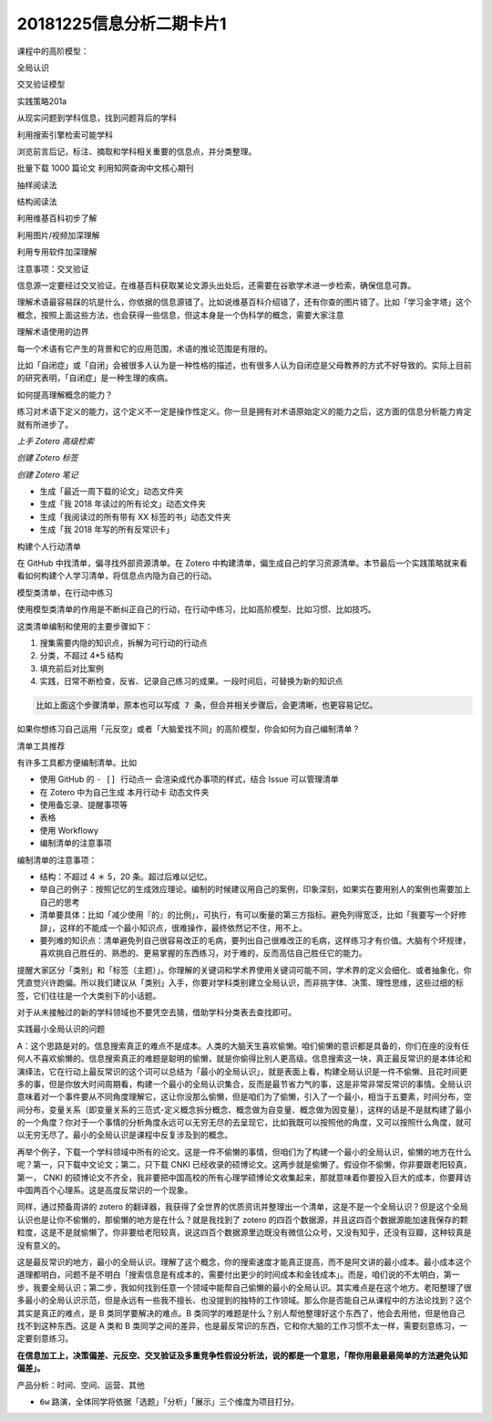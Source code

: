 20181225信息分析二期卡片1
================================

课程中的高阶模型：

全局认识

交叉验证模型

实践策略201a

从现实问题到学科信息，找到问题背后的学科

利用搜索引擎检索可能学科

浏览前言后记，标注、摘取和学科相关重要的信息点，并分类整理。

批量下载 1000 篇论文 利用知网查询中文核心期刊

抽样阅读法

结构阅读法

利用维基百科初步了解

利用图片/视频加深理解

利用专用软件加深理解

注意事项：交叉验证

信息源一定要经过交叉验证。在维基百科获取某论文源头出处后，还需要在谷歌学术进一步检索，确保信息可靠。

理解术语最容易踩的坑是什么，你依据的信息源错了。比如说维基百科介绍错了，还有你查的图片错了。比如「学习金字塔」这个概念，按照上面这些方法，也会获得一些信息，但这本身是一个伪科学的概念，需要大家注意

理解术语使用的边界

每一个术语有它产生的背景和它的应用范围，术语的推论范围是有限的。

比如「自闭症」或「自闭」会被很多人认为是一种性格的描述，也有很多人认为自闭症是父母教养的方式不好导致的。实际上目前的研究表明，「自闭症」是一种生理的疾病。

如何提高理解概念的能力？

练习对术语下定义的能力，这个定义不一定是操作性定义。你一旦是拥有对术语原始定义的能力之后，这方面的信息分析能力肯定就有所进步了。

*上手 Zotero 高级检索*

*创建 Zotero 标签*

*创建 Zotero 笔记*

-  生成「最近一周下载的论文」动态文件夹

-  生成「我 2018 年读过的所有论文」动态文件夹

-  生成「我阅读过的所有带有 XX 标签的书」动态文件夹

-  生成「我 2018 年写的所有反常识卡」

构建个人行动清单

在 GitHub 中找清单，偏寻找外部资源清单。在 Zotero
中构建清单，偏生成自己的学习资源清单。本节最后一个实践策略就来看看如何构建个人学习清单，将信息点内隐为自己的行动。

模型类清单，在行动中练习

使用模型类清单的作用是不断纠正自己的行动，在行动中练习，比如高阶模型、比如习惯、比如技巧。

这类清单编制和使用的主要步骤如下：

1. 搜集需要内隐的知识点，拆解为可行动的行动点

2. 分类，不超过 4*5 结构

3. 填充前后对比案例

4. 实践，日常不断检查，反省、记录自己练习的成果。一段时间后，可替换为新的知识点

.. code::

   比如上面这个步骤清单，原本也可以写成 7 条，但合并相关步骤后，会更清晰，也更容易记忆。

如果你想练习自己运用「元反空」或者「大脑爱找不同」的高阶模型，你会如何为自己编制清单？

清单工具推荐

有许多工具都方便编制清单。比如

-  使用 GitHub 的 ``- [] 行动点一`` 会渲染成代办事项的样式，结合 Issue
   可以管理清单

-  在 Zotero 中为自己生成 ``本月行动卡`` 动态文件夹

-  使用备忘录、提醒事项等

-  表格

-  使用 Workflowy

-  编制清单的注意事项

编制清单的注意事项：

-  结构：不超过 4 ＊ 5，20 条。超过后难以记忆。

-  举自己的例子：按照记忆的生成效应理论。编制的时候建议用自己的案例，印象深刻，如果实在要用别人的案例也需要加上自己的思考

-  清单要具体：比如「减少使用『的』的比例」，可执行，有可以衡量的第三方指标。避免列得宽泛，比如「我要写一个好修辞」，这样的不能成一个最小知识点，很难操作，最终依然记不住，用不上。

-  要列难的知识点：清单避免列自己很容易改正的毛病，要列出自己很难改正的毛病，这样练习才有价值。大脑有个坏规律，喜欢挑自己胜任的、熟悉的、更易掌握的东西练习，对于难的，反而高估自己胜任它的能力。

提醒大家区分「类别」和「标签（主题）」。你理解的关键词和学术界使用关键词可能不同，学术界的定义会细化、或者抽象化，你凭直觉兴许跑偏。所以我们建议从「类别」入手，你要对学科类别建立全局认识，而非挑字体、决策、理性思维，这些过细的标签，它们往往是一个大类别下的小话题。

对于从未接触过的新的学科领域也不要凭空去猜，借助学科分类表去查找即可。

实践最小全局认识的问题

A：这个思路是对的。信息搜索真正的难点不是成本。人类的大脑天生喜欢偷懒。咱们偷懒的意识都是具备的，你们在座的没有任何人不喜欢偷懒的。信息搜索真正的难题是聪明的偷懒，就是你偷得比别人更高级。信息搜索这一块，真正最反常识的是本体论和演绎法，它在行动上最反常识的这个词可以总结为「最小的全局认识」，就是表面上看，构建全局认识是一件不偷懒、且花时间更多的事，但是你放大时间周期看，构建一个最小的全局认识集合，反而是最节省力气的事，这是非常非常反常识的事情。全局认识意味着对一个事件要从不同角度理解它，这让你没那么偷懒，但是咱们为了偷懒，引入了一个最小，相当于五要素，时间分布，空间分布，变量关系（即变量关系的三范式-定义概念拆分概念、概念做为自变量、概念做为因变量），这样的话是不是就构建了最小的一个角度？你对于一个事情的分析角度永远可以无穷无尽的去呈现它，比如我既可以按照他的角度，又可以按照什么角度，就可以无穷无尽了。最小的全局认识是课程中反复涉及到的概念。

再举个例子，下载一个学科领域中所有的论文。这是一件不偷懒的事情，但咱们为了构建一个最小的全局认识，偷懒的地方在什么呢？第一，只下载中文论文；第二，只下载
CNKI
已经收录的硕博论文。这两步就是偷懒了。假设你不偷懒，你非要跟老阳较真，第一，
CNKI
的硕博论文不齐全，我非要把中国高校的所有心理学硕博论文收集起来，那就意味着你要投入巨大的成本，你要拜访中国两百个心理系。这是高度反常识的一个现象。

同样，通过预备周讲的 zotero
的翻译器，我获得了全世界的优质资讯并整理出一个清单，这是不是一个全局认识？但是这个全局认识也是让你不偷懒的，那偷懒的地方是在什么？就是我找到了
zotero
的四百个数据源，并且这四百个数据源能加速我保存的颗粒度，这是不是就偷懒了。你非要给老阳较真，说这四百个数据源里边既没有微信公众号，又没有知乎，还没有豆瓣，这种较真是没有意义的。

这是最反常识的地方，最小的全局认识。理解了这个概念，你的搜索速度才能真正提高，而不是阿文讲的最小成本。最小成本这个道理都明白，问题不是不明白「搜索信息是有成本的，需要付出更少的时间成本和金钱成本」。而是，咱们说的不太明白，第一步，我要全局认识；第二步，我如何找到任意一个领域中能帮自己偷懒的最小的全局认识。其实难点是在这个地方。老阳整理了很多最小的全局认识示范，但是永远有一些我不擅长、也没提到的独特的工作领域。那么你是否能自己从课程中的方法论找到？这个其实是真正的难点，是
B 类同学要解决的难点。B
类同学的难题是什么？别人帮他整理好这个东西了，他会去用他，但是他自己找不到这种东西。这是
A 类和 B
类同学之间的差异，也是最反常识的东西，它和你大脑的工作习惯不太一样，需要刻意练习，一定要刻意练习。

**在信息加工上，决策偏差、元反空、交叉验证及多重竞争性假设分析法，说的都是一个意思，「帮你用最最最简单的方法避免认知偏差」。**

产品分析：时间、空间、运营、其他

-  ``6w``
   路演，全体同学将依据「选题」「分析」「展示」三个维度为项目打分。
